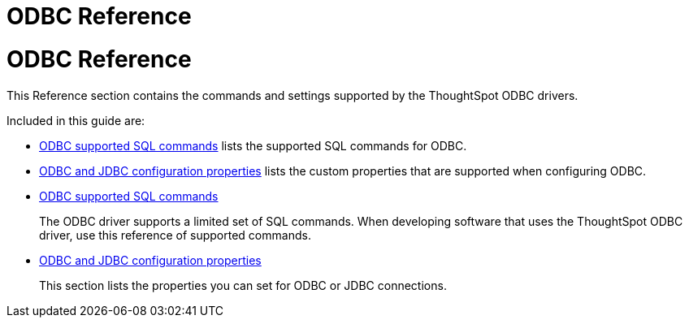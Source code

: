 = ODBC Reference
:last_updated: tbd
:summary: "The commands and settings supported by the ThoughtSpot ODBC drivers."
:sidebar: mydoc_sidebar permalink: /:collection/:path.html --

= ODBC Reference

This Reference section contains the commands and settings supported by the ThoughtSpot ODBC drivers.

Included in this guide are:

* link:odbc-commands.adoc[ODBC supported SQL commands] lists the supported SQL commands for ODBC.
* xref:/data-integrate/reference/simba-settings.adoc[ODBC and JDBC configuration properties] lists the custom properties that are supported when configuring ODBC.
* xref:/data-integrate/reference/odbc-commands.adoc[ODBC supported SQL commands]
+
The ODBC driver supports a limited set of SQL commands.
When developing software that uses the ThoughtSpot ODBC driver, use this reference of supported commands.
* xref:/data-integrate/reference/simba-settings.adoc[ODBC and JDBC configuration properties]
+
This section lists the properties you can set for ODBC or JDBC connections.
